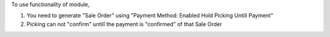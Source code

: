 To use functionality of module,

1) You need to generate "Sale Order" using "Payment Method: Enabled Hold Picking Untill Payment"
2) Picking can not "confirm" untill the payment is "confirmed" of that Sale Order
